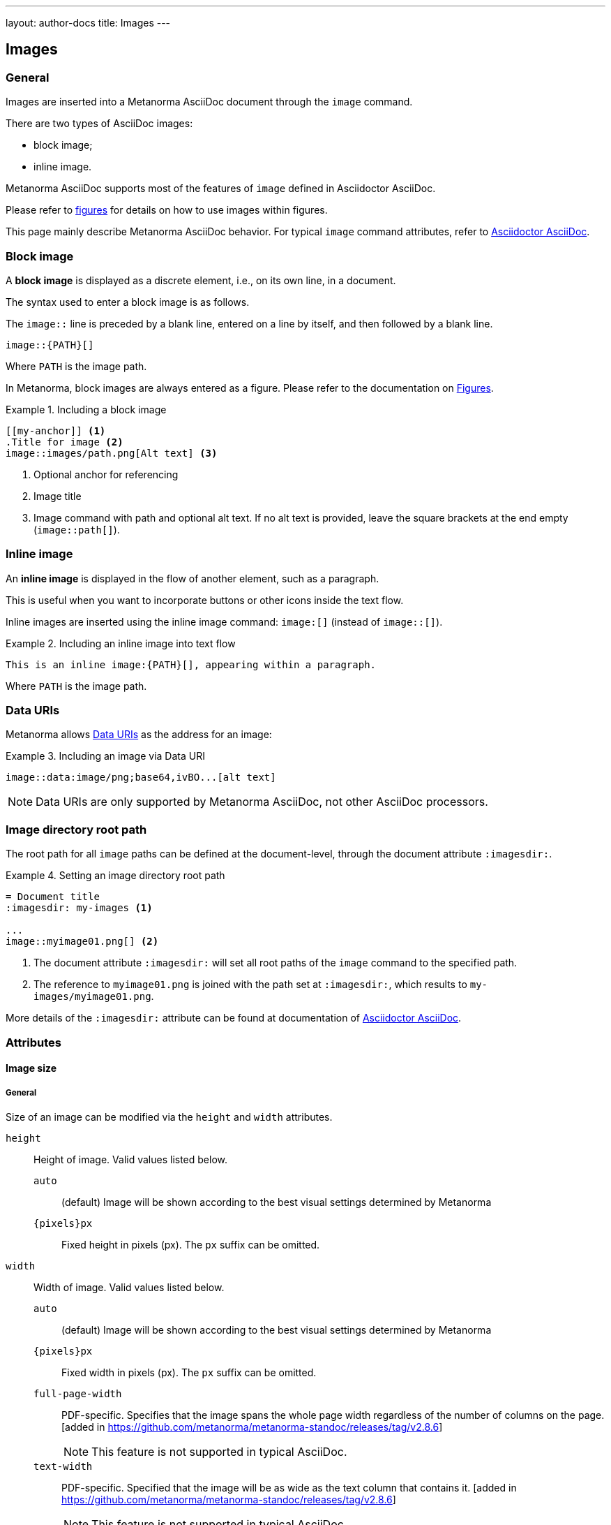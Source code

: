---
layout: author-docs
title: Images
---

== Images

=== General

Images are inserted into a Metanorma AsciiDoc document through the `image`
command.

There are two types of AsciiDoc images:

* block image;
* inline image.

Metanorma AsciiDoc supports most of the features of `image` defined in
Asciidoctor AsciiDoc.

Please refer to link:/author/topics/blocks/figures[figures] for details on how
to use images within figures.

This page mainly describe Metanorma AsciiDoc behavior.
For typical `image` command attributes, refer to
https://docs.asciidoctor.org/asciidoc/latest/macros/images/[Asciidoctor AsciiDoc].


=== Block image
// tag::tutorial[]

A *block image* is displayed as a discrete element, i.e., on its own line,
in a document.

The syntax used to enter a block image is as follows.

The `image::` line is preceded by a blank line, entered on a line by itself,
and then followed by a blank line.

[source,adoc]
----
image::{PATH}[]
----

Where `PATH` is the image path.

In Metanorma, block images are always entered as a figure. Please refer to the
documentation on link:/author/topics/blocks/figures[Figures].

.Including a block image
====
[source,adoc]
----
[[my-anchor]] <1>
.Title for image <2>
image::images/path.png[Alt text] <3>
----
<1> Optional anchor for referencing
<2> Image title
<3> Image command with path and optional alt text. If no alt text is provided,
leave the square brackets at the end empty (`image::path[]`).
====

// end::tutorial[]


=== Inline image

An *inline image* is displayed in the flow of another element, such as a
paragraph.

This is useful when you want to incorporate buttons or other icons inside the
text flow.

Inline images are inserted using the inline image command:
`image:[]` (instead of `image::[]`).

.Including an inline image into text flow
====
[source,adoc]
----
This is an inline image:{PATH}[], appearing within a paragraph.
----
====

Where `PATH` is the image path.


=== Data URIs

Metanorma allows
https://developer.mozilla.org/en-US/docs/Web/HTTP/Basics_of_HTTP/Data_URIs[Data URIs]
as the address for an image:

.Including an image via Data URI
====
[source,asciidoc]
--
image::data:image/png;base64,ivBO...[alt text]
--
====

NOTE: Data URIs are only supported by Metanorma AsciiDoc, not other AsciiDoc
processors.


=== Image directory root path

The root path for all `image` paths can be defined at the document-level,
through the document attribute `:imagesdir:`.

.Setting an image directory root path
[example]
====
[source,adoc]
----
= Document title
:imagesdir: my-images <1>

...
image::myimage01.png[] <2>
----
<1> The document attribute `:imagesdir:` will set all root paths of the `image`
command to the specified path.
<2> The reference to `myimage01.png` is joined with the path set at
`:imagesdir:`, which results to `my-images/myimage01.png`.
====

More details of the `:imagesdir:` attribute can be found at documentation of
https://docs.asciidoctor.org/asciidoc/latest/macros/images-directory/[Asciidoctor AsciiDoc].


=== Attributes

==== Image size

===== General

Size of an image can be modified via the `height` and `width` attributes.

`height`:: Height of image. Valid values listed below.

`auto`:::
(default) Image will be shown according to the best visual settings determined
by Metanorma

`{pixels}px`:::
Fixed height in pixels (px). The `px` suffix can be omitted.

`width`:: Width of image. Valid values listed below.

`auto`:::
(default) Image will be shown according to the best visual settings determined
by Metanorma

`{pixels}px`:::
Fixed width in pixels (px). The `px` suffix can be omitted.

`full-page-width`:::
PDF-specific. Specifies that the image spans the whole page width
regardless of the number of columns on the page.
 [added in https://github.com/metanorma/metanorma-standoc/releases/tag/v2.8.6]
+
NOTE: This feature is not supported in typical AsciiDoc.

`text-width`::: PDF-specific. Specified that the image will be as wide as
the text column that contains it.
 [added in https://github.com/metanorma/metanorma-standoc/releases/tag/v2.8.6]
+
NOTE: This feature is not supported in typical AsciiDoc.

NOTE: The pixel is the only currently supported unit in image sizing.

===== Fixed dimensions

[example]
.Image resizing specifying `height` and `width` attributes in pixels
====
[source]
----
image::logo.jpg[height=150px,width=100px]
----
====

In the `height` and `width` attributes, the `px` suffix may be omitted.

[example]
.Image resizing with values omitting `px` unit in `height` and `width`
====
[source,asciidoc]
--
image::logo.jpg[height=150,width=100]
--
====


===== Scaling according to aspect ratio

The `auto` value indicates that the dimension does not have a fixed size but
retain the aspect ratio of the original image.

.Aspect ratio is retained with `width` set to `auto` based on the value of `height`
====
[source,asciidoc]
--
image::logo.jpg[height=150,width=auto]
--
====

An unspecified dimension is considered `auto`.

.Aspect ratio is retained when setting `height` but not `width`
====
[source,asciidoc]
--
image::logo.jpg[height=150]
--
====


===== PDF-specific width values

In the PDF paged layout, the `width` attribute can take on additional values.

The values `full-page-width` and `text-width` are used in PDF to
indicate how wide an image is rendered against text, particularly if the text is
formatted in multiple
columns [added in https://github.com/metanorma/metanorma-standoc/releases/tag/v2.8.6].


.Setting `width=full-page-width` for an image in PDF
====
[source,asciidoc]
----
[width=full-page-width]
image::abc.png[]
----
====

.Setting `width=full-page-width` for a figure in PDF
=====
[source,asciidoc]
----
[.figure,width=full-page-width]
====
image::abc.png[]
====
----
=====

NOTE: Treatment of image resizing may slightly differ across output formats.


==== Other attributes

NOTE: For general attributes of the `image` command, please refer to the
https://docs.asciidoctor.org/asciidoc/latest/macros/image-ref/[Asciidoctor AsciiDoc]
documentation.

